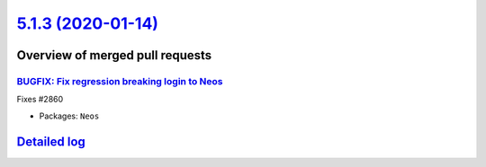 `5.1.3 (2020-01-14) <https://github.com/neos/neos-development-collection/releases/tag/5.1.3>`_
==============================================================================================

Overview of merged pull requests
~~~~~~~~~~~~~~~~~~~~~~~~~~~~~~~~

`BUGFIX: Fix regression breaking login to Neos <https://github.com/neos/neos-development-collection/pull/2861>`_
----------------------------------------------------------------------------------------------------------------

Fixes #2860

* Packages: ``Neos``

`Detailed log <https://github.com/neos/neos-development-collection/compare/5.1.2...5.1.3>`_
~~~~~~~~~~~~~~~~~~~~~~~~~~~~~~~~~~~~~~~~~~~~~~~~~~~~~~~~~~~~~~~~~~~~~~~~~~~~~~~~~~~~~~~~~~~
